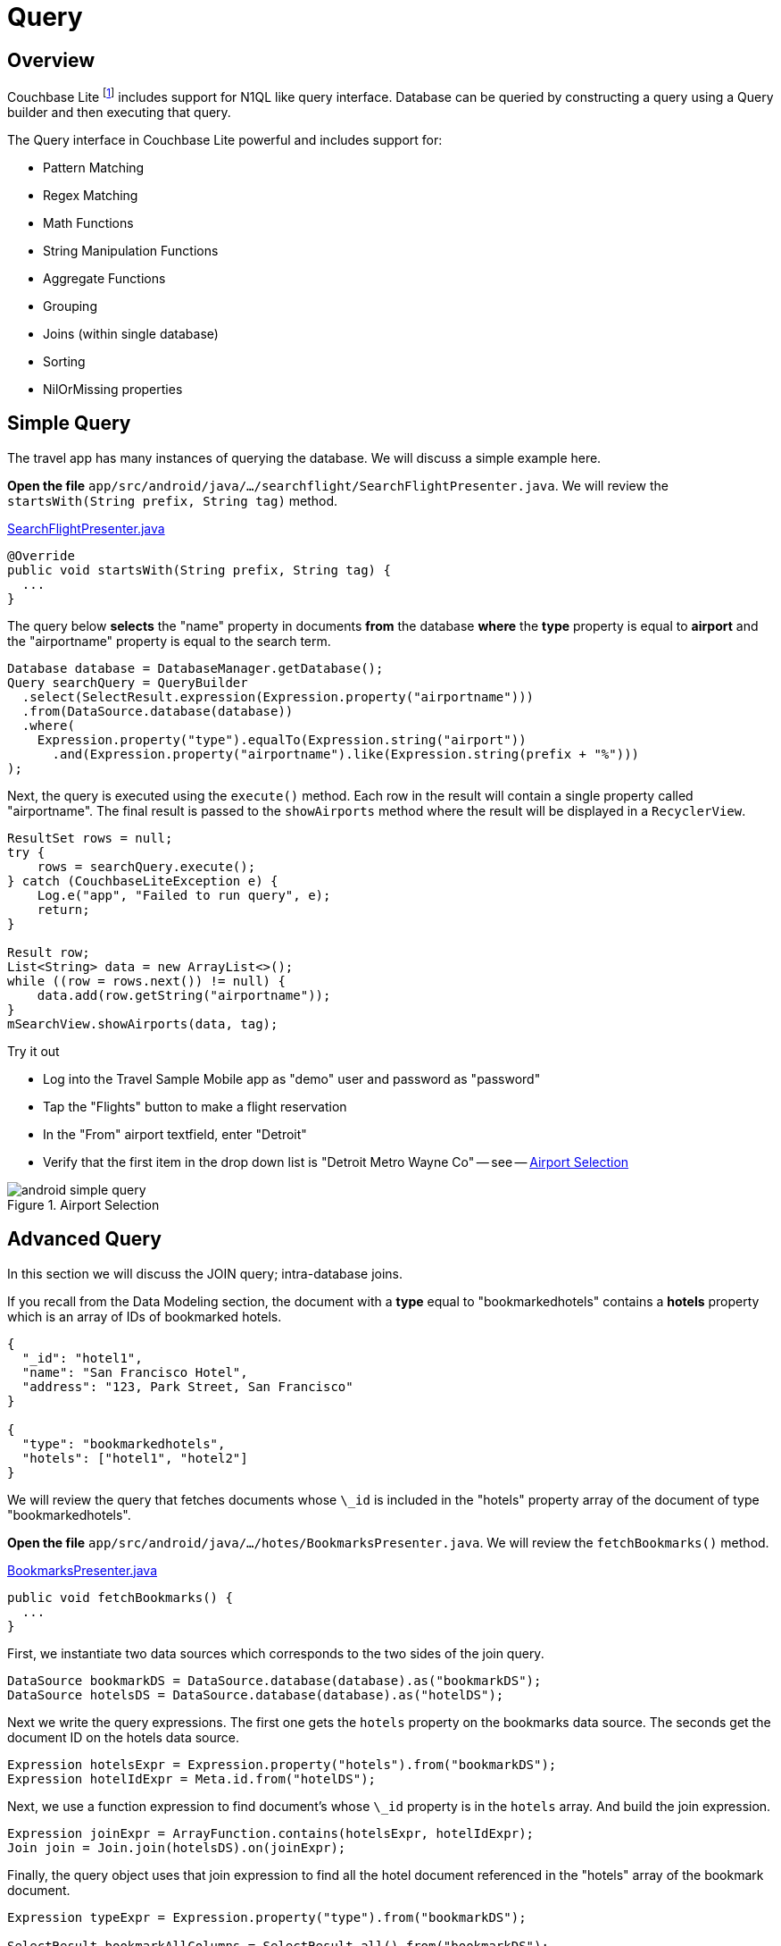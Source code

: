 = Query
:source-language: java

== Overview

Couchbase Lite footnote:[From 2.0] includes support for N1QL like query interface.
Database can be queried by constructing a query using a Query builder and then executing that query.

The Query interface in Couchbase Lite powerful and includes support for:

* Pattern Matching

* Regex Matching

* Math Functions

* String Manipulation Functions

* Aggregate Functions

* Grouping

* Joins (within single database)

* Sorting

* NilOrMissing properties


== Simple Query


The travel app has many instances of querying the database.
We will discuss a simple example here.

*Open the file* `app/src/android/java/.../searchflight/SearchFlightPresenter.java`.
We will review the `startsWith(String prefix, String tag)` method.

https://github.com/couchbaselabs/mobile-travel-sample/blob/master/android/app/src/main/java/com/couchbase/travelsample/searchflight/SearchFlightPresenter.java#L53[SearchFlightPresenter.java]

[source,java]
----

@Override
public void startsWith(String prefix, String tag) {
  ...
}
----

The query below *selects* the "name" property in documents *from* the database *where* the *type* property is equal to *airport* and the "airportname" property is equal to the search term.

[source,java]
----

Database database = DatabaseManager.getDatabase();
Query searchQuery = QueryBuilder
  .select(SelectResult.expression(Expression.property("airportname")))
  .from(DataSource.database(database))
  .where(
    Expression.property("type").equalTo(Expression.string("airport"))
      .and(Expression.property("airportname").like(Expression.string(prefix + "%")))
);
----

Next, the query is executed using the `execute()` method.
Each row in the result will contain a single property called "airportname".
The final result is passed to the `showAirports` method where the result will be displayed in a `RecyclerView`.

[source,java]
----

ResultSet rows = null;
try {
    rows = searchQuery.execute();
} catch (CouchbaseLiteException e) {
    Log.e("app", "Failed to run query", e);
    return;
}

Result row;
List<String> data = new ArrayList<>();
while ((row = rows.next()) != null) {
    data.add(row.getString("airportname"));
}
mSearchView.showAirports(data, tag);
----

.Try it out
****
* Log into the Travel Sample Mobile app as "demo" user and password as "password"
* Tap the "Flights" button to make a flight reservation
* In the "From" airport textfield, enter "Detroit"
* Verify that the first item in the drop down list is "Detroit Metro Wayne Co" -- see -- <<fig_selfromair>>
****

[#fig_selfromair]
.Airport Selection
image::https://cl.ly/0b3q2T2t1R1J/android-simple-query.gif[]


== Advanced Query


In this section we will discuss the JOIN query; intra-database joins.

If you recall from the Data Modeling section, the document with a *type* equal to "bookmarkedhotels" contains a *hotels* property which is an array of IDs of bookmarked hotels.

[source,json]
----
{
  "_id": "hotel1",
  "name": "San Francisco Hotel",
  "address": "123, Park Street, San Francisco"
}

{
  "type": "bookmarkedhotels",
  "hotels": ["hotel1", "hotel2"]
}
----

We will review the query that fetches documents whose `\_id` is included in the "hotels" property array of the document of type "bookmarkedhotels".

*Open the file* `app/src/android/java/.../hotes/BookmarksPresenter.java`.
We will review the `fetchBookmarks()` method.

https://github.com/couchbaselabs/mobile-travel-sample/blob/master/android/app/src/main/java/com/couchbase/travelsample/bookmarks/BookmarksPresenter.java#L32[BookmarksPresenter.java]

[source,java]
----

public void fetchBookmarks() {
  ...
}
----

First, we instantiate two data sources which corresponds to the two sides of the join query.

[source,java]
----
DataSource bookmarkDS = DataSource.database(database).as("bookmarkDS");
DataSource hotelsDS = DataSource.database(database).as("hotelDS");
----

Next we write the query expressions.
The first one gets the `hotels` property on the bookmarks data source.
The seconds get the document ID on the hotels data source.

[source,java]
----
Expression hotelsExpr = Expression.property("hotels").from("bookmarkDS");
Expression hotelIdExpr = Meta.id.from("hotelDS");
----

Next, we use a function expression to find document's whose `\_id` property is in the `hotels` array.
And build the join expression.

[source,java]
----
Expression joinExpr = ArrayFunction.contains(hotelsExpr, hotelIdExpr);
Join join = Join.join(hotelsDS).on(joinExpr);
----

Finally, the query object uses that join expression to find all the hotel document referenced in the "hotels" array of the bookmark document.

[source,java]
----
Expression typeExpr = Expression.property("type").from("bookmarkDS");

SelectResult bookmarkAllColumns = SelectResult.all().from("bookmarkDS");
SelectResult hotelsAllColumns = SelectResult.all().from("hotelDS");

Query query = QueryBuilder
  .select(bookmarkAllColumns, hotelsAllColumns)
  .from(bookmarkDS)
  .join(join)
  .where(typeExpr.equalTo(Expression.string("bookmarkedhotels")));
----

We use the `execute()` method to get the results and pass them on to the view.

[source,java]
----
query.addChangeListener(new QueryChangeListener() {
    @Override
    public void changed(QueryChange change) {
        ResultSet rows = change.getRows();

        List<Map<String, Object>> data = new ArrayList<>();
        Result row = null;
        while((row = rows.next()) != null) {
            Map<String, Object> properties = new HashMap<>();
            properties.put("name", row.getDictionary("hotelDS").getString("name"));
            properties.put("address", row.getDictionary("hotelDS").getString("address"));
            properties.put("id", row.getDictionary("hotelDS").getString("id"));
            data.add(properties);
        }
        mBookmarksView.showBookmarks(data);
    }
});

try {
    query.execute();
} catch (CouchbaseLiteException e) {
    e.printStackTrace();
}
----

.Try it out
****
. Log into the Travel Sample Mobile app as "Guest" user by selecting "Proceed as Guest"

. Tap on "Hotels"" button

. In the "Location" text field, enter "London"

. In the "Description" text field, enter "Pets"

. Verify that you see the "Novotel London West" listed

. Tap to "bookmark" the hotel

. Verify that the Novatel hotel shows up in the list on the "BookmarksActivity" page -- see <<fig-android-bookmark>>

****

.Bookmarking
[#fig-android-bookmark]
image::android-advanced-query.gif[]
